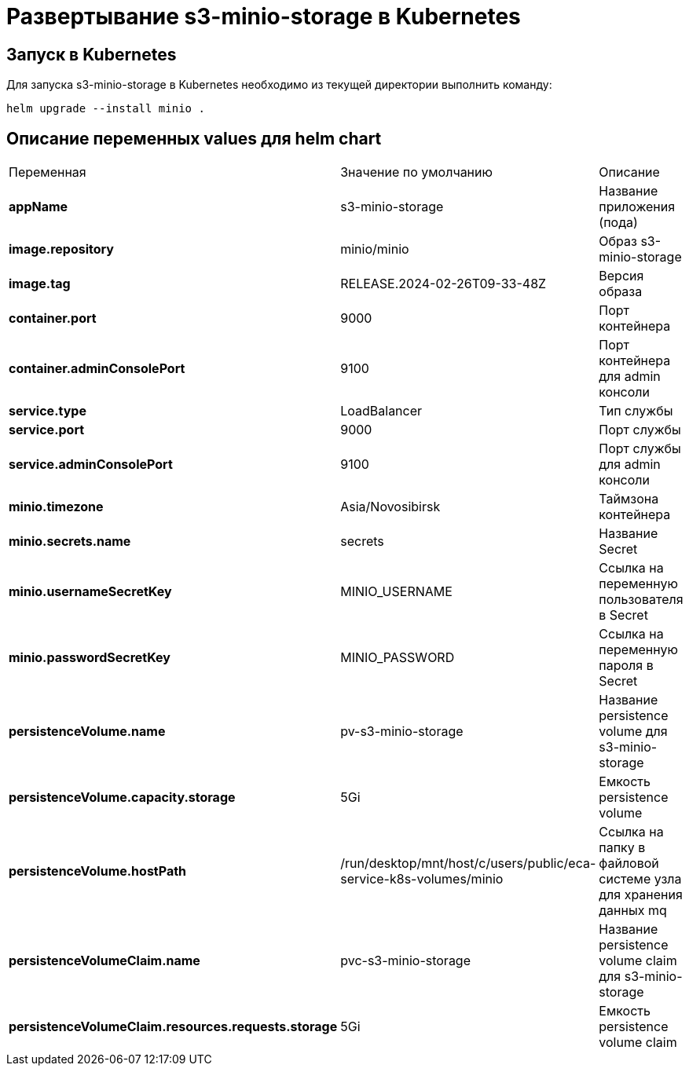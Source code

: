 = Развертывание s3-minio-storage в Kubernetes
:toc: macro

== Запуск в Kubernetes

Для запуска s3-minio-storage в Kubernetes необходимо из текущей директории выполнить команду:

  helm upgrade --install minio .

== Описание переменных values для helm chart

|===
|Переменная|Значение по умолчанию|Описание
|*appName*
|s3-minio-storage
|Название приложения (пода)
|*image.repository*
|minio/minio
|Образ s3-minio-storage
|*image.tag*
|RELEASE.2024-02-26T09-33-48Z
|Версия образа
|*container.port*
|9000
|Порт контейнера
|*container.adminConsolePort*
|9100
|Порт контейнера для admin консоли
|*service.type*
|LoadBalancer
|Тип службы
|*service.port*
|9000
|Порт службы
|*service.adminConsolePort*
|9100
|Порт службы для admin консоли
|*minio.timezone*
|Asia/Novosibirsk
|Таймзона контейнера
|*minio.secrets.name*
|secrets
|Название Secret
|*minio.usernameSecretKey*
|MINIO_USERNAME
|Ссылка на переменную пользователя в Secret
|*minio.passwordSecretKey*
|MINIO_PASSWORD
|Ссылка на переменную пароля в Secret
|*persistenceVolume.name*
|pv-s3-minio-storage
|Название persistence volume для s3-minio-storage
|*persistenceVolume.capacity.storage*
|5Gi
|Емкость persistence volume
|*persistenceVolume.hostPath*
|/run/desktop/mnt/host/c/users/public/eca-service-k8s-volumes/minio
|Ссылка на папку в файловой системе узла для хранения данных mq
|*persistenceVolumeClaim.name*
|pvc-s3-minio-storage
|Название persistence volume claim для s3-minio-storage
|*persistenceVolumeClaim.resources.requests.storage*
|5Gi
|Емкость persistence volume claim
|===
